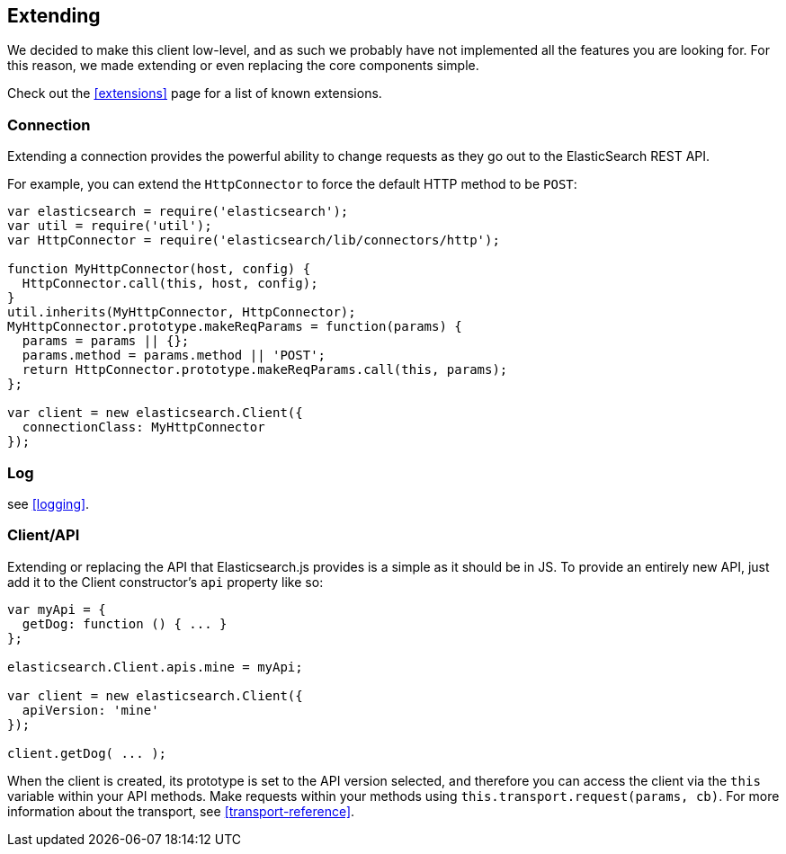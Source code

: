[[extending_core_components]]
== Extending
We decided to make this client low-level, and as such we probably have not implemented all the features you are looking for. For this reason, we made extending or even replacing the core components simple.

Check out the <<extensions>> page for a list of known extensions.

=== Connection
Extending a connection provides the powerful ability to change requests as they go out to the ElasticSearch REST API.

For example, you can extend the `HttpConnector` to force the default HTTP method to be `POST`:
[source,js]
---------------
var elasticsearch = require('elasticsearch');
var util = require('util');
var HttpConnector = require('elasticsearch/lib/connectors/http');

function MyHttpConnector(host, config) {
  HttpConnector.call(this, host, config);
}
util.inherits(MyHttpConnector, HttpConnector);
MyHttpConnector.prototype.makeReqParams = function(params) {
  params = params || {};
  params.method = params.method || 'POST';
  return HttpConnector.prototype.makeReqParams.call(this, params);
};

var client = new elasticsearch.Client({
  connectionClass: MyHttpConnector
});
---------------

=== Log
see <<logging>>.

=== Client/API
Extending or replacing the API that Elasticsearch.js provides is a simple as it should be in JS. To provide an entirely new API, just add it to the Client constructor's `api` property like so:

[source,js]
--------------
var myApi = {
  getDog: function () { ... }
};

elasticsearch.Client.apis.mine = myApi;

var client = new elasticsearch.Client({
  apiVersion: 'mine'
});

client.getDog( ... );
--------------

When the client is created, its prototype is set to the API version selected, and therefore you can access the client via the `this` variable within your API methods. Make requests within your methods using `this.transport.request(params, cb)`. For more information about the transport, see <<transport-reference>>.
